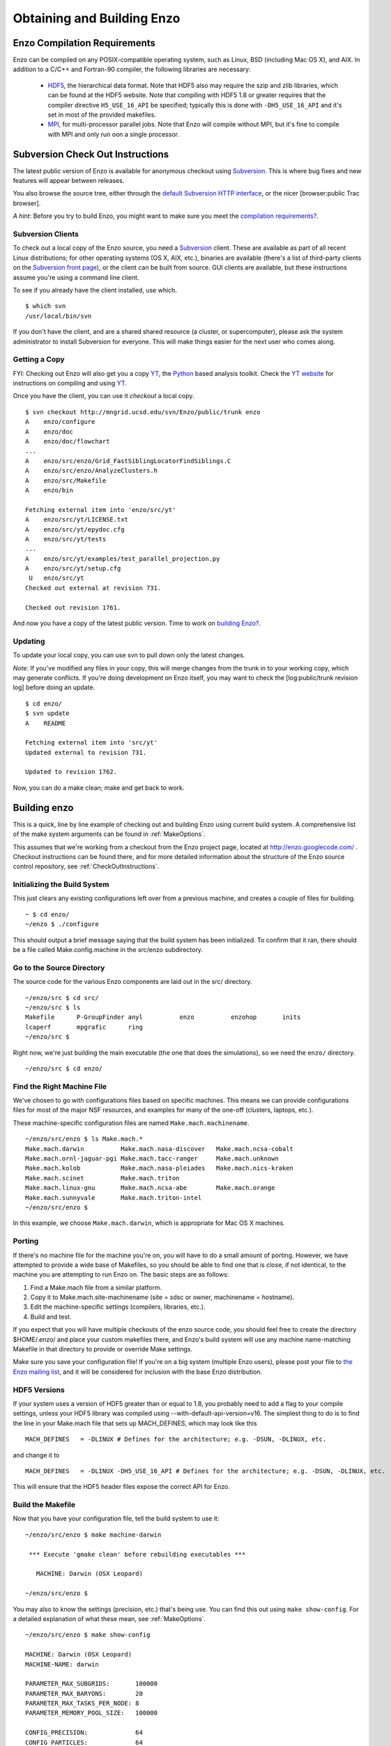 .. _obtaining_and_building_enzo:

Obtaining and Building Enzo
===========================


.. _CompilationRequirements:

Enzo Compilation Requirements
-----------------------------

Enzo can be compiled on any POSIX-compatible operating system, such as Linux,
BSD (including Mac OS X), and AIX.  In addition to a C/C++ and Fortran-90
compiler, the following libraries are necessary:

   * `HDF5 <http://hdf.ncsa.uiuc.edu/HDF5/>`_, the hierarchical data format.
     Note that HDF5 also may require the szip and zlib libraries, which can be
     found at the HDF5 website.  Note that compiling with HDF5 1.8 or greater
     requires that the compiler directive ``H5_USE_16_API`` be specified;
     typically this is done with ``-DH5_USE_16_API`` and it's set in most of
     the provided makefiles.
   * `MPI <http://www-unix.mcs.anl.gov/mpi/>`_, for multi-processor parallel
     jobs.  Note that Enzo will compile without MPI, but it's fine to compile
     with MPI and only run oon a single processor.

Subversion Check Out Instructions
---------------------------------

The latest public version of Enzo is available for anonymous
checkout using `Subversion <http://subversion.tigris.org/>`_. This
is where bug fixes and new features will appear between releases.

You also browse the source tree, either through the
`default Subversion HTTP interface <http://mngrid.ucsd.edu/svn/Enzo/public>`_,
or the nicer [browser:public Trac browser].

*A hint*: Before you try to build Enzo, you might want to make sure
you meet the
`compilation requirements? </wiki/Devel/UserGuide/CompilationRequirements>`_.

Subversion Clients
++++++++++++++++++

To check out a local copy of the Enzo source, you need a
`Subversion <http://subversion.tigris.org/>`_ client. These are
available as part of all recent Linux distributions; for other
operating systems (OS X, AIX, etc.), binaries are available
(there's a list of third-party clients on the
`Subversion front page <http://subversion.tigris.org/>`_), or the
client can be built from source. GUI clients are available, but
these instructions assume you're using a command line client.

To see if you already have the client installed, use which.

::

    $ which svn
    /usr/local/bin/svn

If you don't have the client, and are a shared shared resource (a
cluster, or supercomputer), please ask the system administrator to
install Subversion for everyone. This will make things easier for
the next user who comes along.

Getting a Copy
++++++++++++++

FYI: Checking out Enzo will also get you a copy
`YT <http://yt.enzotools.org/>`_, the
`Python <http://www.python.org>`_ based analysis toolkit. Check
the `YT website <http://yt.enzotools.org/>`_ for instructions on
compiling and using `YT <http://yt.enzotools.org/>`_.

Once you have the client, you can use it *checkout* a local copy.

::

    $ svn checkout http://mngrid.ucsd.edu/svn/Enzo/public/trunk enzo
    A    enzo/configure
    A    enzo/doc
    A    enzo/doc/flowchart
    ...
    A    enzo/src/enzo/Grid_FastSiblingLocatorFindSiblings.C
    A    enzo/src/enzo/AnalyzeClusters.h
    A    enzo/src/Makefile
    A    enzo/bin
    
    Fetching external item into 'enzo/src/yt'
    A    enzo/src/yt/LICENSE.txt
    A    enzo/src/yt/epydoc.cfg
    A    enzo/src/yt/tests
    ...
    A    enzo/src/yt/examples/test_parallel_projection.py
    A    enzo/src/yt/setup.cfg
     U   enzo/src/yt
    Checked out external at revision 731.
    
    Checked out revision 1761.

And now you have a copy of the latest public version. Time to work
on `building Enzo? </wiki/Devel/UserGuide/BuildingEnzo>`_.

Updating
++++++++

To update your local copy, you can use svn to pull down only the
latest changes.

*Note*: If you've modified any files in your copy, this will merge
changes from the trunk in to your working copy, which may generate
conflicts. If you're doing development on Enzo itself, you may want
to check the [log:public/trunk revision log] before doing an
update.

::

    $ cd enzo/
    $ svn update
    A    README
    
    Fetching external item into 'src/yt'
    Updated external to revision 731.
    
    Updated to revision 1762.

Now, you can do a make clean; make and get back to work.

Building enzo
-------------

This is a quick, line by line example of checking out and building
Enzo using current build system. A comprehensive list of the make
system arguments can be found in :ref:`MakeOptions`.

This assumes that we're working from a checkout from the Enzo project page,
located at http://enzo.googlecode.com/ .  Checkout instructions can be found
there, and for more detailed information about the structure of the Enzo source
control repository, see :ref:`CheckOutInstructions`.

Initializing the Build System
+++++++++++++++++++++++++++++

This just clears any existing configurations left over from a previous machine,
and creates a couple of files for building.

::

    ~ $ cd enzo/
    ~/enzo $ ./configure 

This should output a brief message saying that the build system has been
initialized.  To confirm that it ran, there should be a file called
Make.config.machine in the src/enzo subdirectory.

Go to the Source Directory
++++++++++++++++++++++++++

The source code for the various Enzo components are laid out in the
src/ directory.

::

    ~/enzo/src $ cd src/
    ~/enzo/src $ ls
    Makefile      P-GroupFinder anyl          enzo          enzohop       inits
    lcaperf       mpgrafic      ring
    ~/enzo/src $ 

Right now, we're just building the main executable (the one that
does the simulations), so we need the ``enzo/`` directory.

::

    ~/enzo/src $ cd enzo/

Find the Right Machine File
+++++++++++++++++++++++++++

We've chosen to go with configurations files based on specific
machines. This means we can provide configurations files for most
of the major NSF resources, and examples for many of the one-off
(clusters, laptops, etc.).

These machine-specific configuration files are named ``Make.mach.machinename``.

::

    ~/enzo/src/enzo $ ls Make.mach.*
    Make.mach.darwin          Make.mach.nasa-discover   Make.mach.ncsa-cobalt
    Make.mach.ornl-jaguar-pgi Make.mach.tacc-ranger     Make.mach.unknown
    Make.mach.kolob           Make.mach.nasa-pleiades   Make.mach.nics-kraken
    Make.mach.scinet          Make.mach.triton
    Make.mach.linux-gnu       Make.mach.ncsa-abe        Make.mach.orange
    Make.mach.sunnyvale       Make.mach.triton-intel
    ~/enzo/src/enzo $ 

In this example, we choose ``Make.mach.darwin``, which is appropriate for Mac
OS X machines.

Porting
+++++++

If there's no machine file for the machine you're on, you will have
to do a small amount of porting. However, we have attempted to
provide a wide base of Makefiles, so you should be able to find one
that is close, if not identical, to the machine you are attempting
to run Enzo on. The basic steps are as follows:


#. Find a Make.mach file from a similar platform.
#. Copy it to Make.mach.site-machinename (site = sdsc or owner,
   machinename = hostname).
#. Edit the machine-specific settings (compilers, libraries, etc.).
#. Build and test.

If you expect that you will have multiple checkouts of the enzo source code,
you should feel free to create the directory $HOME/.enzo/ and place your custom
makefiles there, and Enzo's build system will use any machine name-matching
Makefile in that directory to provide or override Make settings.

Make sure you save your configuration file! If you're on a big system (multiple
Enzo users), please post your file to `the Enzo mailing list
<http://mailman.ucsd.edu/mailman/listinfo/enzo-users-l>`_, and it will be
considered for inclusion with the base Enzo distribution.

HDF5 Versions
+++++++++++++

If your system uses a version of HDF5 greater than or equal to 1.8, you
probably need to add a flag to your compile settings, unless your HDF5 library
was compiled using --with-default-api-version=v16. The simplest thing to do is
to find the line in your Make.mach file that sets up MACH\_DEFINES, which may
look like this

::

    MACH_DEFINES   = -DLINUX # Defines for the architecture; e.g. -DSUN, -DLINUX, etc.

and change it to

::

    MACH_DEFINES   = -DLINUX -DH5_USE_16_API # Defines for the architecture; e.g. -DSUN, -DLINUX, etc.

This will ensure that the HDF5 header files expose the correct API
for Enzo.

Build the Makefile
++++++++++++++++++

Now that you have your configuration file, tell the build system to
use it:

::

    ~/enzo/src/enzo $ make machine-darwin
    
     *** Execute 'gmake clean' before rebuilding executables ***
    
       MACHINE: Darwin (OSX Leopard)
    
    ~/enzo/src/enzo $ 

You may also to know the settings (precision, etc.) that's being
use. You can find this out using ``make show-config``. For a detailed
explanation of what these mean, see :ref:`MakeOptions`.

::

    ~/enzo/src/enzo $ make show-config
    
    MACHINE: Darwin (OSX Leopard)
    MACHINE-NAME: darwin
    
    PARAMETER_MAX_SUBGRIDS:       100000
    PARAMETER_MAX_BARYONS:        20
    PARAMETER_MAX_TASKS_PER_NODE: 8
    PARAMETER_MEMORY_POOL_SIZE:   100000
    
    CONFIG_PRECISION:             64
    CONFIG_PARTICLES:             64
    CONFIG_INTEGERS:              64
    CONFIG_PARTICLE_IDS:          64
    CONFIG_INITS:                 64
    CONFIG_IO:                    32
    CONFIG_USE_MPI:               yes
    CONFIG_OBJECT_MODE:           64
    CONFIG_TASKMAP:               no
    CONFIG_PACKED_AMR:            yes
    CONFIG_PACKED_MEM:            no
    CONFIG_LCAPERF:               no
    CONFIG_PAPI:                  no
    CONFIG_PYTHON:                no
    CONFIG_ECUDA:                 no
    CONFIG_OOC_BOUNDARY:          no
    CONFIG_OPT:                   debug
    CONFIG_TESTING:               no
    CONFIG_TPVEL:                 no
    CONFIG_PHOTON:                yes
    CONFIG_HYPRE:                 no
    CONFIG_EMISSIVITY:            no
    CONFIG_USE_HDF4:              no
    CONFIG_NEW_GRID_IO:           yes
    CONFIG_BITWISE_IDENTICALITY:  yes
    CONFIG_FAST_SIB:              yes
    CONFIG_FLUX_FIX:              yes
    
    ~/enzo/src/enzo $ 

Build Enzo
++++++++++

The default build target is the main executable, enzo.

::

    ~/enzo/src/enzo $ make
    Updating DEPEND
    pdating DEPEND
    Compiling enzo.C
    Compiling acml_st1.src
    ... (skipping) ...
    Compiling Zeus_zTransport.C
    Linking
    Success!
    ~/enzo/src/enzo $ 

After compiling, you will have ``enzo.exe`` in the current directory.

::

    ~/enzo/src/enzo $ make install 
    if [ ! -e ../../bin ]; then mkdir ../../bin; fi
    make -s show-flags   >& ../../bin/enzo.show-flags
    make -s show-config  >& ../../bin/enzo.show-config
    make -s show-version >& ../../bin/enzo.show-version
    make -s show-diff    >& ../../bin/enzo.show-diff
    ~/enzo/src/enzo $


Building other Tools
++++++++++++++++++++

Building other tools is typically very straightforward; they rely on the same
Makefiles, and so should require no porting or modifications to configuration.

Inits
~~~~~

::

    ~/enzo/src/ring $ cd ../inits/
    ~/enzo/src/inits $ make
    Compiling enzo_module.src90
    Updating DEPEND
    Compiling acml_st1.src
    ...
    Compiling XChunk_WriteIntField.C
    Linking
    Success!

This will produce ``inits.exe``.

Ring
~~~~

::

    ~/enzo/src/enzo $ cd ../ring/
    ~/enzo/src/ring $ make
    Updating DEPEND
    Compiling Ring_Decomp.C
    Compiling Enzo_Dims_create.C
    Compiling Mpich_V1_Dims_create.c
    Linking
    Success!

This will produce ``ring.exe``.

YT
~~

To install yt, you can use the installation script provided with the yt source
distribution.  See :ref:`installation` or :ref:`installation_script` for more
information.
